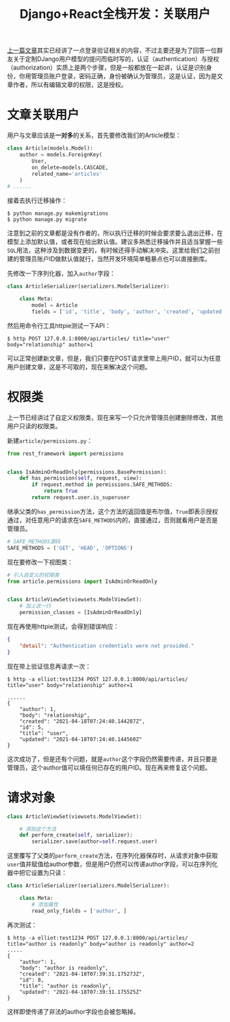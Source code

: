 #+title: Django+React全栈开发：关联用户
#+tags: REST Django
#+series: Django+React全栈开发
#+created_at: 2020-05-15T11:05:23.57+00:00
#+published_at: 2021-04-18T07:39:42.509881+00:00
#+summary: 这篇文章介绍了如何在Django REST Framework中设置用户权限。首先，它解释了如何将用户与文章关联，并创建了一个自定义的权限类 IsAdminOrReadOnly ，该类允许管理员创建、删除和修改文章，而其他用户只能读取文章。然后，它展示了如何将该权限类添加到视图类中，并解释了如何使用 perform_create 方法和 read_only_fields 属性来确保只有管理员才能创建文章，并且作者字段是只读的。最后，它演示了如何使用HTTPie工具测试API的正确性。

[[https://elliot00.com/posts/react-django-custom-auth][上一篇文章]]其实已经讲了一点登录验证相关的内容，不过主要还是为了回答一位群友关于定制DJango用户模型的提问而临时写的，认证（authentication）与授权（authorization）实质上是两个步骤，但是一般都放在一起讲，认证是识别身份，你用管理员账户登录，密码正确，身份被确认为管理员，这是认证，因为是文章作者，所以有编辑文章的权限，这是授权。

* 文章关联用户
用户与文章应该是​*一对多*​的关系，首先要修改我们的Article模型：

#+begin_src python
class Article(models.Model):
    author = models.ForeignKey(
        User,
        on_delete=models.CASCADE,
        related_name='articles'
    )
# ......
#+end_src

接着去执行迁移操作：

#+begin_src shellsession
$ python manage.py makemigrations
$ python manage.py migrate
#+end_src

注意到之前的文章都是没有作者的，所以执行迁移的时候会要求要么退出迁移，在模型上添加默认值，或者现在给出默认值。建议多熟悉迁移操作并且适当掌握一些​=SQL=​用法，这种涉及到数据变更的，有时候还得手动解决冲突。这里给我们之前创建的管理员账户ID做默认值就行，当然开发环境简单粗暴点也可以直接删库。

先修改一下序列化器，加入​=author=​字段：

#+begin_src python
class ArticleSerializer(serializers.ModelSerializer):

    class Meta:
        model = Article
        fields = ['id', 'title', 'body', 'author', 'created', 'updated']
#+end_src

然后用命令行工具httpie测试一下API：

#+begin_src shellsession
$ http POST 127.0.0.1:8000/api/articles/ title="user" body="relationship" author=1
#+end_src

可以正常创建新文章，但是，我们只要在POST请求里带上用户ID，就可以为任意用户创建文章，这是不可取的，现在来解决这个问题。

* 权限类
上一节已经讲过了自定义权限类，现在来写一个只允许管理员创建删除修改，其他用户只读的权限类。

新建​=article/permissions.py=​：

#+begin_src python
from rest_framework import permissions


class IsAdminOrReadOnly(permissions.BasePermission):
    def has_permission(self, request, view):
        if request.method in permissions.SAFE_METHODS:
            return True
        return request.user.is_superuser
#+end_src

继承父类的​=has_permission=​方法，这个方法的返回值是布尔值，​=True=​即表示授权通过，对任意用户的请求在​=SAFE_METHODS=​内的，直接通过，否则就看用户是否是管理员。

#+begin_src python
# SAFE_METHODS源码
SAFE_METHODS = ('GET', 'HEAD', 'OPTIONS')
#+end_src

现在要修改一下视图类：

#+begin_src python
# 引入自定义的权限类
from article.permissions import IsAdminOrReadOnly


class ArticleViewSet(viewsets.ModelViewSet):
    # 加上这一行
    permission_classes = [IsAdminOrReadOnly]
#+end_src

现在再使用httpie测试，会得到错误响应：

#+begin_src json
{
    "detail": "Authentication credentials were not provided."
}
#+end_src

现在带上验证信息再请求一次：

#+begin_src shellsession
$ http -a elliot:test1234 POST 127.0.0.1:8000/api/articles/ title="user" body="relationship" author=1

......
{
    "author": 1,
    "body": "relationship",
    "created": "2021-04-18T07:24:40.144287Z",
    "id": 5,
    "title": "user",
    "updated": "2021-04-18T07:24:40.144560Z"
}
#+end_src

这次成功了，但是还有个问题，就是​=author=​这个字段仍然需要传递，并且只要是管理员，这个author值可以填任何已存在的用户ID。现在再来修复这个问题。

* 请求对象
#+begin_src python
class ArticleViewSet(viewsets.ModelViewSet):

    # 添加这个方法
    def perform_create(self, serializer):
        serializer.save(author=self.request.user)
#+end_src

这里覆写了父类的​=perform_create=​方法，在序列化器保存时，从请求对象中获取​=user=​值并赋值给author参数，但是用户仍然可以传递author字段，可以在序列化器中把它设置为只读：

#+begin_src python
class ArticleSerializer(serializers.ModelSerializer):

    class Meta:
        # 添加属性
        read_only_fields = ['author', ]
#+end_src

再次测试：

#+begin_src shellsession
$ http -a elliot:test1234 POST 127.0.0.1:8000/api/articles/ title="author is readonly" body="author is readonly" author=2
.....
{
    "author": 1,
    "body": "author is readonly",
    "created": "2021-04-18T07:39:31.175273Z",
    "id": 8,
    "title": "author is readonly",
    "updated": "2021-04-18T07:39:31.175525Z"
}
#+end_src

这样即使传递了非法的author字段也会被忽略掉。
